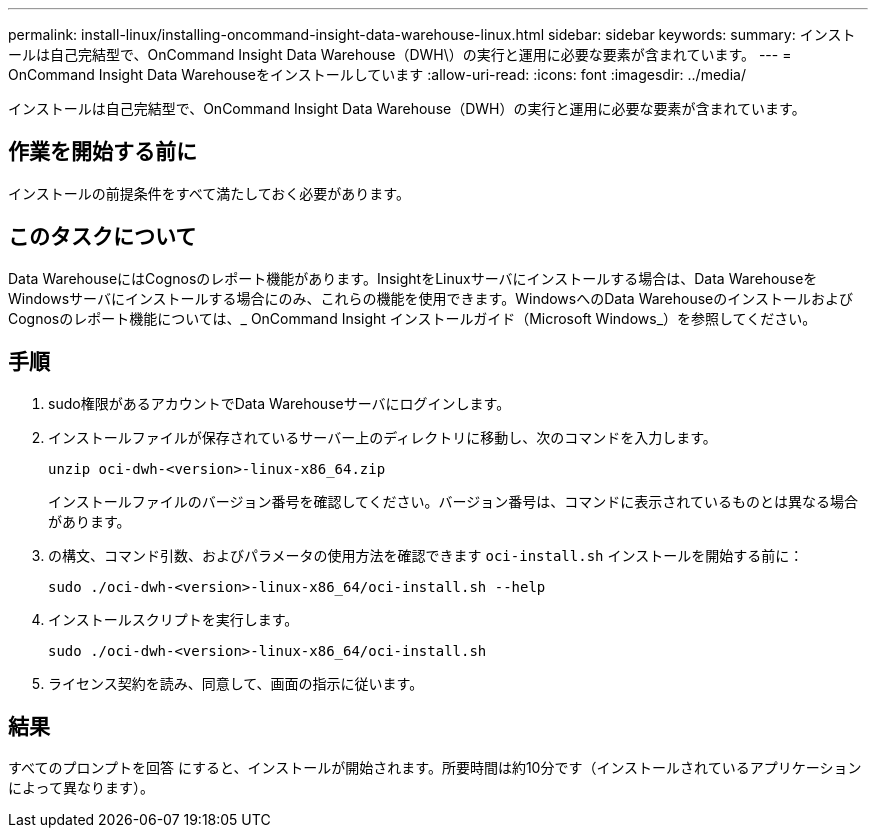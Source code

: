 ---
permalink: install-linux/installing-oncommand-insight-data-warehouse-linux.html 
sidebar: sidebar 
keywords:  
summary: インストールは自己完結型で、OnCommand Insight Data Warehouse（DWH\）の実行と運用に必要な要素が含まれています。 
---
= OnCommand Insight Data Warehouseをインストールしています
:allow-uri-read: 
:icons: font
:imagesdir: ../media/


[role="lead"]
インストールは自己完結型で、OnCommand Insight Data Warehouse（DWH）の実行と運用に必要な要素が含まれています。



== 作業を開始する前に

インストールの前提条件をすべて満たしておく必要があります。



== このタスクについて

Data WarehouseにはCognosのレポート機能があります。InsightをLinuxサーバにインストールする場合は、Data WarehouseをWindowsサーバにインストールする場合にのみ、これらの機能を使用できます。WindowsへのData WarehouseのインストールおよびCognosのレポート機能については、_ OnCommand Insight インストールガイド（Microsoft Windows_）を参照してください。



== 手順

. sudo権限があるアカウントでData Warehouseサーバにログインします。
. インストールファイルが保存されているサーバー上のディレクトリに移動し、次のコマンドを入力します。
+
`unzip oci-dwh-<version>-linux-x86_64.zip`

+
インストールファイルのバージョン番号を確認してください。バージョン番号は、コマンドに表示されているものとは異なる場合があります。

. の構文、コマンド引数、およびパラメータの使用方法を確認できます `oci-install.sh` インストールを開始する前に：
+
`sudo ./oci-dwh-<version>-linux-x86_64/oci-install.sh --help`

. インストールスクリプトを実行します。
+
`sudo ./oci-dwh-<version>-linux-x86_64/oci-install.sh`

. ライセンス契約を読み、同意して、画面の指示に従います。




== 結果

すべてのプロンプトを回答 にすると、インストールが開始されます。所要時間は約10分です（インストールされているアプリケーションによって異なります）。
